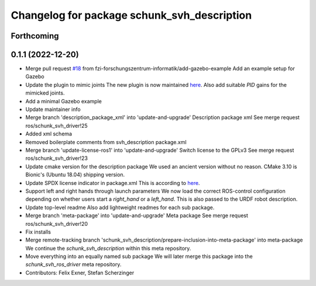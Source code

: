 ^^^^^^^^^^^^^^^^^^^^^^^^^^^^^^^^^^^^^^^^^^^^
Changelog for package schunk_svh_description
^^^^^^^^^^^^^^^^^^^^^^^^^^^^^^^^^^^^^^^^^^^^

Forthcoming
-----------

0.1.1 (2022-12-20)
------------------
* Merge pull request `#18 <https://github.com/fzi-forschungszentrum-informatik/schunk_svh_ros_driver/issues/18>`_ from fzi-forschungszentrum-informatik/add-gazebo-example
  Add an example setup for Gazebo
* Update the plugin to mimic joints
  The new plugin is now maintained
  `here <https://github.com/roboticsgroup/roboticsgroup_upatras_gazebo_plugins>`_.
  Also add suitable `PID` gains for the mimicked joints.
* Add a minimal Gazebo example
* Update maintainer info
* Merge branch 'description_package_xml' into 'update-and-upgrade'
  Description package xml
  See merge request ros/schunk_svh_driver!25
* Added xml schema
* Removed boilerplate comments from svh_description package.xml
* Merge branch 'update-license-ros1' into 'update-and-upgrade'
  Switch license to the GPLv3
  See merge request ros/schunk_svh_driver!23
* Update cmake version for the description package
  We used an ancient version without no reason.
  CMake 3.10 is Bionic's (Ubuntu 18.04) shipping version.
* Update SPDX license indicator in package.xml
  This is according to
  `here <https://www.gnu.org/licenses/identify-licenses-clearly.html>`_.
* Support left and right hands through launch parameters
  We now load the correct ROS-control configuration depending on whether
  users start a `right_hand` or a `left_hand`.
  This is also passed to the URDF robot description.
* Update top-level readme
  Also add lightweight readmes for each sub package.
* Merge branch 'meta-package' into 'update-and-upgrade'
  Meta package
  See merge request ros/schunk_svh_driver!20
* Fix installs
* Merge remote-tracking branch 'schunk_svh_description/prepare-inclusion-into-meta-package' into meta-package
  We continue the `schunk_svh_description` within this meta repository.
* Move everything into an equally named sub package
  We will later merge this package into the `schunk_svh_ros_driver` meta
  repository.
* Contributors: Felix Exner, Stefan Scherzinger
